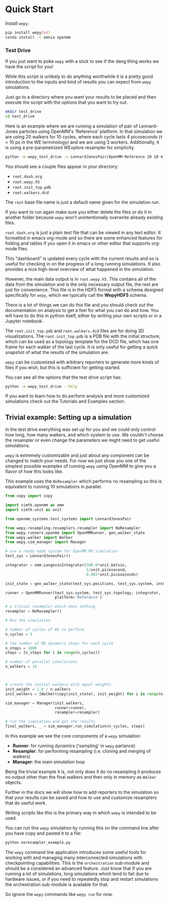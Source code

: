 * Quick Start

Install ~wepy~:

#+begin_src bash
pip install wepy[md]
conda install -c omnia openmm
#+end_src

*** Test Drive

If you just want to poke ~wepy~ with a stick to see if the dang thing
works we have the script for you!

While this script is unlikely to do anything worthwhile it is a pretty
good introduction to the inputs and kind of results you can expect
from ~wepy~ simulations.

Just go to a directory where you want your results to be placed and
then execute the script with the options that you want to try out.

#+begin_src bash :tangle test_drive.bash
mkdir test_drive
cd test_drive
#+end_src

Here is an example where we are running a simulation of pair of
Lennard-Jones particles using OpenMM's 'Reference' platform. In that
simulation we are using 20 walkers for 10 cycles, where each cycle
lasts 4 picoseconds (τ = 10 ps in the WE terminology) and we are using
3 workers. Additionally, it is using a pre-parametrized WExplore
resampler for simplicity.

#+begin_src bash :tangle test_drive.bash
  python -m wepy_test_drive -v LennardJonesPair/OpenMM-Reference 20 10 4 3
#+end_src


You should see a couple files appear in your directory:

- ~root.dash.org~
- ~root.wepy.h5~
- ~root.init_top.pdb~
- ~root.walkers.dcd~

The ~root~ base file name is just a default name given for the
simulation run.

If you want to run again make sure you either delete the files or do
it in another folder because ~wepy~ won't unintentionally overwrite
already existing files.

~root.dash.org~ is just a plain text file that can be viewed in any
text editor. It formatted in emacs org-mode and so there are some
enhanced features for folding and tables if you open it in emacs or
other editor that supports org-mode files.

This "dashboard" is updated every cycle with the current results and
so is useful for checking in on the progress of a long running
simulations. It also provides a nice high-level overview of what
happened in the simulation.

However, the main data output is in ~root.wepy.h5~. This contains all
of the data from the simulation and is the only necessary output file,
the rest are just for convenience.  This file is in the HDF5 format
with a schema designed specifically for ~wepy~, which we typically call
the *WepyHDF5* schema.

There is a lot of things we can do this file and you should check out
the documentation on analysis to get a feel for what you can do and
how. You will have to do this in python itself, either by writing your
own scripts or in a Jupyter notebook.

The ~root.init_top.pdb~ and ~root.walkers.dcd~ files are for doing 3D
visualizations. The ~root.init_top.pdb~ is a PDB file with the initial
structure, which can be used as a topology template for the DCD file,
which has one frame for each walker of the last cycle. It is only
useful for getting a quick snapshot of what the results of the
simulation are.

~wepy~ can be customized with arbitrary reporters to generate more
kinds of files if you wish, but this is sufficient for getting
started.

You can see all the options that the test drive script has:

#+begin_src bash
  python -m wepy_test_drive --help
#+end_src

# TODO add link to the tutorials and examples section
If you want to learn how to do perform analysis and more customized
simulations check out the Tutorials and Examples section.

** Trivial example: Setting up a simulation

In the test drive everything was set up for you and we could only
control how long, how many walkers, and which system to use. We
couldn't choose the resampler or even change the parameters we might
need to get useful simulations.

~wepy~ is extremely customizable and just about any component can be
changed to match your needs. For now we just show you one of the
simplest possible examples of running ~wepy~ using OpenMM to give you a
flavor of how this looks like.


This example uses the ~NoResampler~ which performs no resampling so
this is equivalent to running 10 simulations in parallel.


#+BEGIN_SRC python :tangle noresampler_example.py
  from copy import copy

  import simtk.openmm as omm
  import simtk.unit as unit

  from openmm_systems.test_systems import LennardJonesPair

  from wepy.resampling.resamplers.resampler import NoResampler
  from wepy.runners.openmm import OpenMMRunner, gen_walker_state
  from wepy.walker import Walker
  from wepy.sim_manager import Manager

  # use a ready made system for OpenMM MD simulation
  test_sys = LennardJonesPair()

  integrator = omm.LangevinIntegrator(300.0*unit.kelvin,
                                      1/unit.picosecond,
                                      0.002*unit.picoseconds)

  init_state = gen_walker_state(test_sys.positions, test_sys.system, integrator)

  runner = OpenMMRunner(test_sys.system, test_sys.topology, integrator,
                        platform='Reference')

  # a trivial resampler which does nothing
  resampler = NoResampler()

  # Run the simulation

  # number of cycles of WE to perform
  n_cycles = 5

  # the number of MD dynamics steps for each cycle
  n_steps = 1000
  steps = [n_steps for i in range(n_cycles)]

  # number of parallel simulations
  n_walkers = 10



  # create the initial walkers with equal weights
  init_weight = 1.0 / n_walkers
  init_walkers = [Walker(copy(init_state), init_weight) for i in range(n_walkers)]

  sim_manager = Manager(init_walkers,
                        runner=runner,
                        resampler=resampler)

  # run the simulation and get the results
  final_walkers, _ = sim_manager.run_simulation(n_cycles, steps)

#+END_SRC


In this example we see the core components of a ~wepy~ simulation: 

- *Runner*: for running dynamics ('sampling' in ~wepy~ parlance)
- *Resampler*: for performing resampling (i.e. cloning and merging of walkers)
- *Manager*: the main simulation loop

Being the trivial example it is, not only does it do no resampling it
produces no output other than the final walkers and then only in
memory as ~Walker~ objects.

Further in the docs we will show how to add reporters to the
simulation so that your results can be saved and how to use and
customize resamplers that do useful work.

Writing scripts like this is the primary way in which ~wepy~ is intended
to be used.

You can run this ~wepy~ simulation by running this on the command line
after you have copy and pasted it to a file:

#+BEGIN_SRC bash :tangle noresampler_example.bash
python noresampler_example.py
#+END_SRC

The ~wepy~ command line application introduces some useful tools for
working with and managing many interconnected simulations with
checkpointing capabilities. This is the ~orchestration~ sub-module and
should be a considered an advanced feature. Just know that if you are
running a lot of simulations, long simulations which tend to fail due
to hardware issues, or if you need to repeatedly stop and restart
simulations the orchestration sub-module is available for that.


So ignore the ~wepy~ commands like ~wepy run~ for now.
